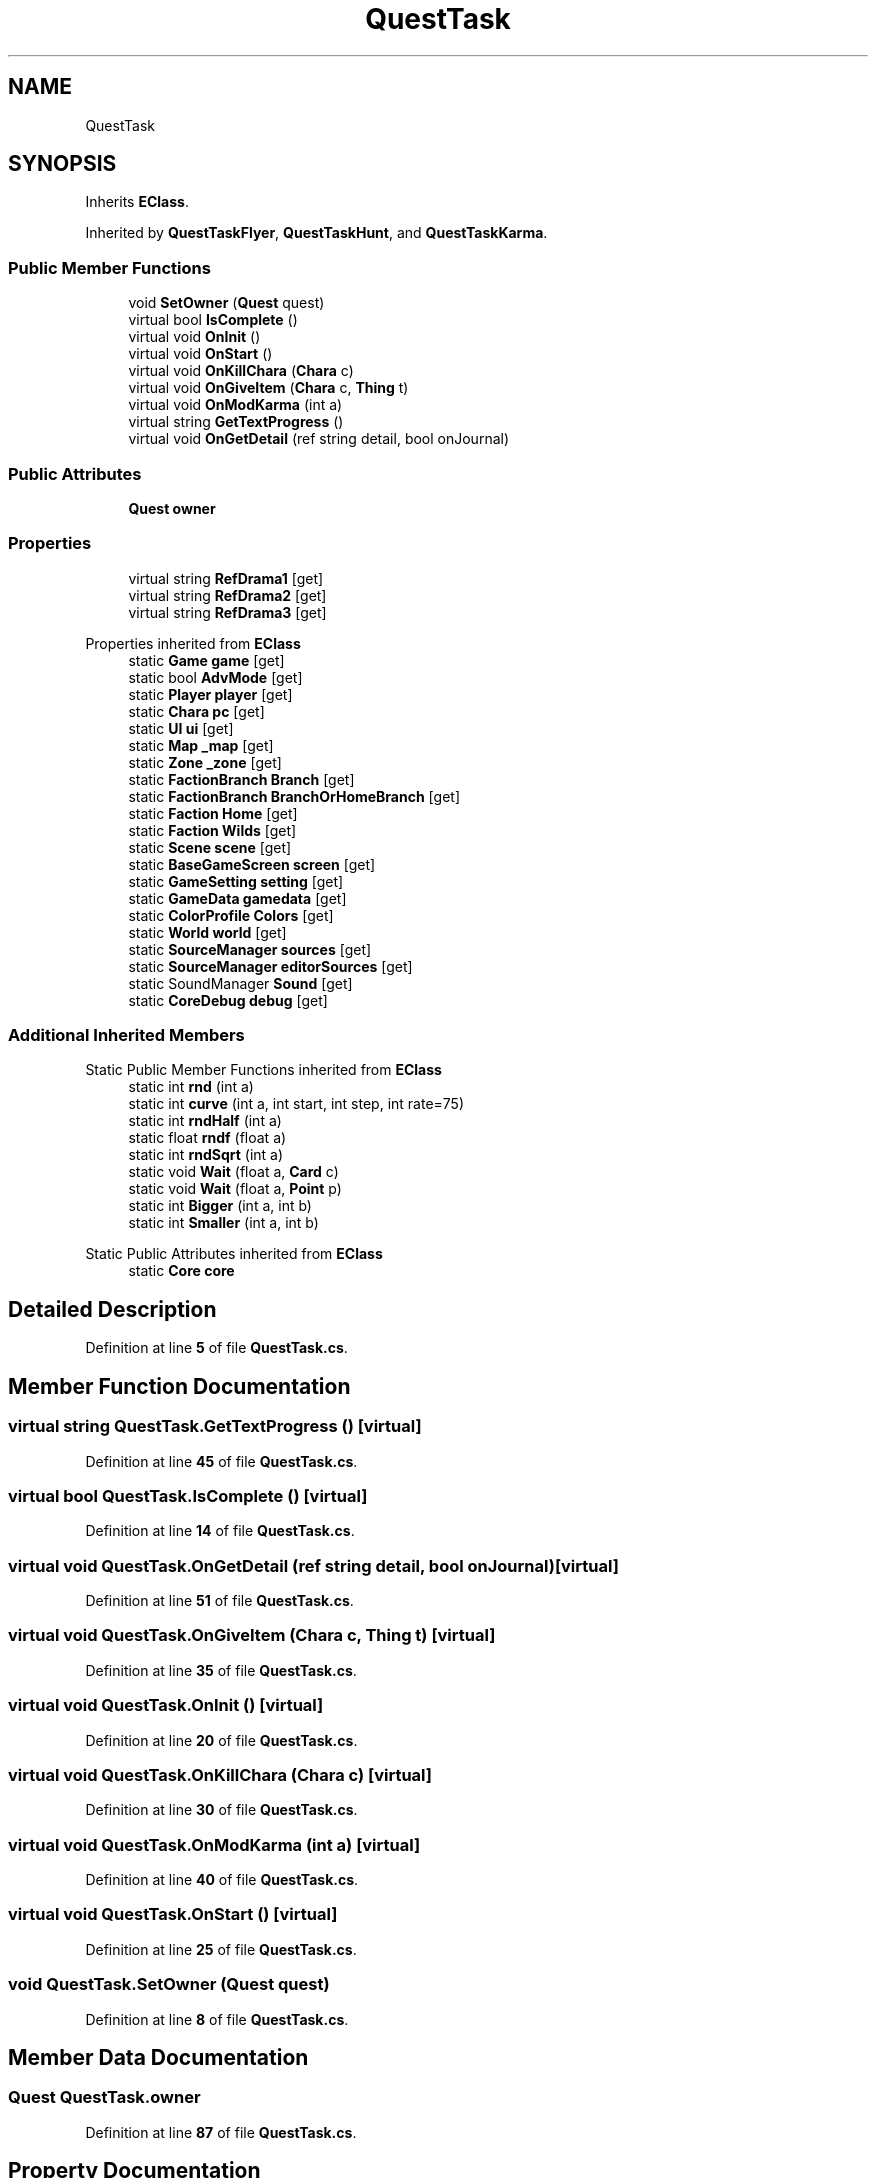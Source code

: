 .TH "QuestTask" 3 "Elin Modding Docs Doc" \" -*- nroff -*-
.ad l
.nh
.SH NAME
QuestTask
.SH SYNOPSIS
.br
.PP
.PP
Inherits \fBEClass\fP\&.
.PP
Inherited by \fBQuestTaskFlyer\fP, \fBQuestTaskHunt\fP, and \fBQuestTaskKarma\fP\&.
.SS "Public Member Functions"

.in +1c
.ti -1c
.RI "void \fBSetOwner\fP (\fBQuest\fP quest)"
.br
.ti -1c
.RI "virtual bool \fBIsComplete\fP ()"
.br
.ti -1c
.RI "virtual void \fBOnInit\fP ()"
.br
.ti -1c
.RI "virtual void \fBOnStart\fP ()"
.br
.ti -1c
.RI "virtual void \fBOnKillChara\fP (\fBChara\fP c)"
.br
.ti -1c
.RI "virtual void \fBOnGiveItem\fP (\fBChara\fP c, \fBThing\fP t)"
.br
.ti -1c
.RI "virtual void \fBOnModKarma\fP (int a)"
.br
.ti -1c
.RI "virtual string \fBGetTextProgress\fP ()"
.br
.ti -1c
.RI "virtual void \fBOnGetDetail\fP (ref string detail, bool onJournal)"
.br
.in -1c
.SS "Public Attributes"

.in +1c
.ti -1c
.RI "\fBQuest\fP \fBowner\fP"
.br
.in -1c
.SS "Properties"

.in +1c
.ti -1c
.RI "virtual string \fBRefDrama1\fP\fR [get]\fP"
.br
.ti -1c
.RI "virtual string \fBRefDrama2\fP\fR [get]\fP"
.br
.ti -1c
.RI "virtual string \fBRefDrama3\fP\fR [get]\fP"
.br
.in -1c

Properties inherited from \fBEClass\fP
.in +1c
.ti -1c
.RI "static \fBGame\fP \fBgame\fP\fR [get]\fP"
.br
.ti -1c
.RI "static bool \fBAdvMode\fP\fR [get]\fP"
.br
.ti -1c
.RI "static \fBPlayer\fP \fBplayer\fP\fR [get]\fP"
.br
.ti -1c
.RI "static \fBChara\fP \fBpc\fP\fR [get]\fP"
.br
.ti -1c
.RI "static \fBUI\fP \fBui\fP\fR [get]\fP"
.br
.ti -1c
.RI "static \fBMap\fP \fB_map\fP\fR [get]\fP"
.br
.ti -1c
.RI "static \fBZone\fP \fB_zone\fP\fR [get]\fP"
.br
.ti -1c
.RI "static \fBFactionBranch\fP \fBBranch\fP\fR [get]\fP"
.br
.ti -1c
.RI "static \fBFactionBranch\fP \fBBranchOrHomeBranch\fP\fR [get]\fP"
.br
.ti -1c
.RI "static \fBFaction\fP \fBHome\fP\fR [get]\fP"
.br
.ti -1c
.RI "static \fBFaction\fP \fBWilds\fP\fR [get]\fP"
.br
.ti -1c
.RI "static \fBScene\fP \fBscene\fP\fR [get]\fP"
.br
.ti -1c
.RI "static \fBBaseGameScreen\fP \fBscreen\fP\fR [get]\fP"
.br
.ti -1c
.RI "static \fBGameSetting\fP \fBsetting\fP\fR [get]\fP"
.br
.ti -1c
.RI "static \fBGameData\fP \fBgamedata\fP\fR [get]\fP"
.br
.ti -1c
.RI "static \fBColorProfile\fP \fBColors\fP\fR [get]\fP"
.br
.ti -1c
.RI "static \fBWorld\fP \fBworld\fP\fR [get]\fP"
.br
.ti -1c
.RI "static \fBSourceManager\fP \fBsources\fP\fR [get]\fP"
.br
.ti -1c
.RI "static \fBSourceManager\fP \fBeditorSources\fP\fR [get]\fP"
.br
.ti -1c
.RI "static SoundManager \fBSound\fP\fR [get]\fP"
.br
.ti -1c
.RI "static \fBCoreDebug\fP \fBdebug\fP\fR [get]\fP"
.br
.in -1c
.SS "Additional Inherited Members"


Static Public Member Functions inherited from \fBEClass\fP
.in +1c
.ti -1c
.RI "static int \fBrnd\fP (int a)"
.br
.ti -1c
.RI "static int \fBcurve\fP (int a, int start, int step, int rate=75)"
.br
.ti -1c
.RI "static int \fBrndHalf\fP (int a)"
.br
.ti -1c
.RI "static float \fBrndf\fP (float a)"
.br
.ti -1c
.RI "static int \fBrndSqrt\fP (int a)"
.br
.ti -1c
.RI "static void \fBWait\fP (float a, \fBCard\fP c)"
.br
.ti -1c
.RI "static void \fBWait\fP (float a, \fBPoint\fP p)"
.br
.ti -1c
.RI "static int \fBBigger\fP (int a, int b)"
.br
.ti -1c
.RI "static int \fBSmaller\fP (int a, int b)"
.br
.in -1c

Static Public Attributes inherited from \fBEClass\fP
.in +1c
.ti -1c
.RI "static \fBCore\fP \fBcore\fP"
.br
.in -1c
.SH "Detailed Description"
.PP 
Definition at line \fB5\fP of file \fBQuestTask\&.cs\fP\&.
.SH "Member Function Documentation"
.PP 
.SS "virtual string QuestTask\&.GetTextProgress ()\fR [virtual]\fP"

.PP
Definition at line \fB45\fP of file \fBQuestTask\&.cs\fP\&.
.SS "virtual bool QuestTask\&.IsComplete ()\fR [virtual]\fP"

.PP
Definition at line \fB14\fP of file \fBQuestTask\&.cs\fP\&.
.SS "virtual void QuestTask\&.OnGetDetail (ref string detail, bool onJournal)\fR [virtual]\fP"

.PP
Definition at line \fB51\fP of file \fBQuestTask\&.cs\fP\&.
.SS "virtual void QuestTask\&.OnGiveItem (\fBChara\fP c, \fBThing\fP t)\fR [virtual]\fP"

.PP
Definition at line \fB35\fP of file \fBQuestTask\&.cs\fP\&.
.SS "virtual void QuestTask\&.OnInit ()\fR [virtual]\fP"

.PP
Definition at line \fB20\fP of file \fBQuestTask\&.cs\fP\&.
.SS "virtual void QuestTask\&.OnKillChara (\fBChara\fP c)\fR [virtual]\fP"

.PP
Definition at line \fB30\fP of file \fBQuestTask\&.cs\fP\&.
.SS "virtual void QuestTask\&.OnModKarma (int a)\fR [virtual]\fP"

.PP
Definition at line \fB40\fP of file \fBQuestTask\&.cs\fP\&.
.SS "virtual void QuestTask\&.OnStart ()\fR [virtual]\fP"

.PP
Definition at line \fB25\fP of file \fBQuestTask\&.cs\fP\&.
.SS "void QuestTask\&.SetOwner (\fBQuest\fP quest)"

.PP
Definition at line \fB8\fP of file \fBQuestTask\&.cs\fP\&.
.SH "Member Data Documentation"
.PP 
.SS "\fBQuest\fP QuestTask\&.owner"

.PP
Definition at line \fB87\fP of file \fBQuestTask\&.cs\fP\&.
.SH "Property Documentation"
.PP 
.SS "virtual string QuestTask\&.RefDrama1\fR [get]\fP"

.PP
Definition at line \fB57\fP of file \fBQuestTask\&.cs\fP\&.
.SS "virtual string QuestTask\&.RefDrama2\fR [get]\fP"

.PP
Definition at line \fB67\fP of file \fBQuestTask\&.cs\fP\&.
.SS "virtual string QuestTask\&.RefDrama3\fR [get]\fP"

.PP
Definition at line \fB77\fP of file \fBQuestTask\&.cs\fP\&.

.SH "Author"
.PP 
Generated automatically by Doxygen for Elin Modding Docs Doc from the source code\&.

